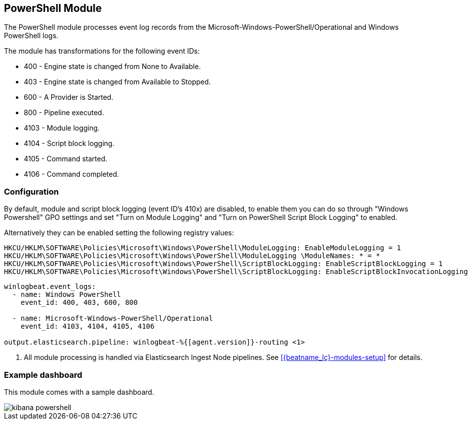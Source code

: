 [[winlogbeat-module-powershell]]
[role="xpack"]
== PowerShell Module

The PowerShell module processes event log records from the
Microsoft-Windows-PowerShell/Operational and Windows PowerShell logs.

The module has transformations for the following event IDs:

* 400 - Engine state is changed from None to Available.
* 403 - Engine state is changed from Available to Stopped.
* 600 - A Provider is Started.
* 800 - Pipeline executed.
* 4103 - Module logging.
* 4104 - Script block logging.
* 4105 - Command started.
* 4106 - Command completed.

[float]
=== Configuration

By default, module and script block logging (event ID's 410x) are disabled, to
enable them you can do so through "Windows Powershell" GPO settings and set
"Turn on Module Logging" and "Turn on PowerShell Script Block Logging" to
enabled.

Alternatively they can be enabled setting the following registry values:

[source]
----
HKCU/HKLM\SOFTWARE\Policies\Microsoft\Windows\PowerShell\ModuleLogging: EnableModuleLogging = 1
HKCU/HKLM\SOFTWARE\Policies\Microsoft\Windows\PowerShell\ModuleLogging \ModuleNames: * = *
HKCU/HKLM\SOFTWARE\Policies\Microsoft\Windows\PowerShell\ScriptBlockLogging: EnableScriptBlockLogging = 1
HKCU/HKLM\SOFTWARE\Policies\Microsoft\Windows\PowerShell\ScriptBlockLogging: EnableScriptBlockInvocationLogging = 1
----

[source,yaml,subs="attributes,callouts"]]
----
winlogbeat.event_logs:
  - name: Windows PowerShell
    event_id: 400, 403, 600, 800

  - name: Microsoft-Windows-PowerShell/Operational
    event_id: 4103, 4104, 4105, 4106

output.elasticsearch.pipeline: winlogbeat-%{[agent.version]}-routing <1>
----
<1> All module processing is handled via Elasticsearch Ingest Node pipelines.
See <<{beatname_lc}-modules-setup>> for details.

[float]
=== Example dashboard

This module comes with a sample dashboard.

[role="screenshot"]
image::./images/kibana-powershell.jpg[]
